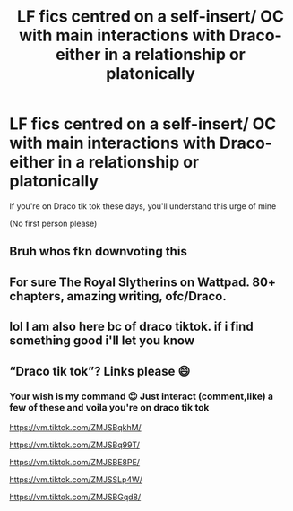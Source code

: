 #+TITLE: LF fics centred on a self-insert/ OC with main interactions with Draco- either in a relationship or platonically

* LF fics centred on a self-insert/ OC with main interactions with Draco- either in a relationship or platonically
:PROPERTIES:
:Author: jhsriddle
:Score: 6
:DateUnix: 1599181868.0
:DateShort: 2020-Sep-04
:FlairText: Request
:END:
If you're on Draco tik tok these days, you'll understand this urge of mine

(No first person please)


** Bruh whos fkn downvoting this
:PROPERTIES:
:Author: jhsriddle
:Score: 3
:DateUnix: 1599228789.0
:DateShort: 2020-Sep-04
:END:


** For sure The Royal Slytherins on Wattpad. 80+ chapters, amazing writing, ofc/Draco.
:PROPERTIES:
:Author: soly_bear
:Score: 1
:DateUnix: 1599420692.0
:DateShort: 2020-Sep-07
:END:


** lol I am also here bc of draco tiktok. if i find something good i'll let you know
:PROPERTIES:
:Author: annamito
:Score: 1
:DateUnix: 1599947777.0
:DateShort: 2020-Sep-13
:END:


** “Draco tik tok”? Links please 😄
:PROPERTIES:
:Author: FitzDizzyspells
:Score: 1
:DateUnix: 1599181979.0
:DateShort: 2020-Sep-04
:END:

*** Your wish is my command 😌 Just interact (comment,like) a few of these and voila you're on draco tik tok

[[https://vm.tiktok.com/ZMJSBqkhM/]]

[[https://vm.tiktok.com/ZMJSBq99T/]]

[[https://vm.tiktok.com/ZMJSBE8PE/]]

[[https://vm.tiktok.com/ZMJSSLp4W/]]

[[https://vm.tiktok.com/ZMJSBGqd8/]]
:PROPERTIES:
:Author: jhsriddle
:Score: 1
:DateUnix: 1599182181.0
:DateShort: 2020-Sep-04
:END:
